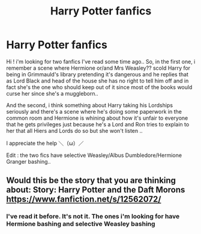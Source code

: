 #+TITLE: Harry Potter fanfics

* Harry Potter fanfics
:PROPERTIES:
:Author: miranitta
:Score: 4
:DateUnix: 1589930321.0
:DateShort: 2020-May-20
:FlairText: What's That Fic?
:END:
Hi ! i'm looking for two fanfics I've read some time ago.. So, in the first one, i remember a scene where Hermione or/and Mrs Weasley?? scold Harry for being in Grimmauld's library pretending it's dangerous and he replies that as Lord Black and head of the house she has no right to tell him off and in fact she's the one who should keep out of it since most of the books would curse her since she's a muggleborn..

And the second, i think something about Harry taking his Lordships seriously and there's a scene where he's doing some paperwork in the common room and Hermione is whining about how it's unfair to everyone that he gets privileges just because he's a Lord and Ron tries to explain to her that all Hiers and Lords do so but she won't listen ..

I appreciate the help ＼（ω）／

Edit : the two fics have selective Weasley/Albus Dumbledore/Hermione Granger bashing..


** Would this be the story that you are thinking about: Story: Harry Potter and the Daft Morons [[https://www.fanfiction.net/s/12562072/]]
:PROPERTIES:
:Author: docdrago
:Score: 0
:DateUnix: 1589935192.0
:DateShort: 2020-May-20
:END:

*** I've read it before. It's not it. The ones i'm looking for have Hermione bashing and selective Weasley bashing
:PROPERTIES:
:Author: miranitta
:Score: 1
:DateUnix: 1589942032.0
:DateShort: 2020-May-20
:END:
